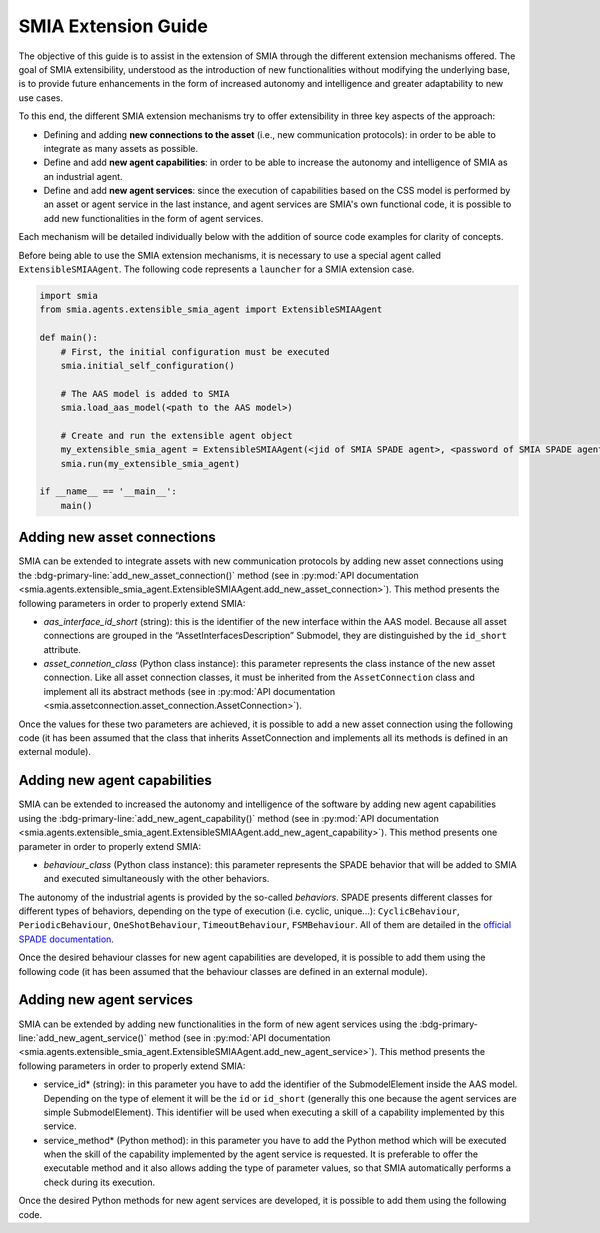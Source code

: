 SMIA Extension Guide
====================

.. _SMIA Extension Guide:

The objective of this guide is to assist in the extension of SMIA through the different extension mechanisms offered. The goal of SMIA extensibility, understood as the introduction of new functionalities without modifying the underlying base, is to provide future enhancements in the form of increased autonomy and intelligence and greater adaptability to new use cases.

To this end, the different SMIA extension mechanisms try to offer extensibility in three key aspects of the approach:

- Defining and adding **new connections to the asset** (i.e., new communication protocols): in order to be able to integrate as many assets as possible.
- Define and add **new agent capabilities**: in order to be able to increase the autonomy and intelligence of SMIA as an industrial agent.
- Define and add **new agent services**: since the execution of capabilities based on the CSS model is performed by an asset or agent service in the last instance, and agent services are SMIA's own functional code, it is possible to add new functionalities in the form of agent services.

Each mechanism will be detailed individually below with the addition of source code examples for clarity of concepts.

Before being able to use the SMIA extension mechanisms, it is necessary to use a special agent called ``ExtensibleSMIAAgent``. The following code represents a ``launcher`` for a SMIA extension case.

.. code:: python

    import smia
    from smia.agents.extensible_smia_agent import ExtensibleSMIAAgent

    def main():
        # First, the initial configuration must be executed
        smia.initial_self_configuration()

        # The AAS model is added to SMIA
        smia.load_aas_model(<path to the AAS model>)

        # Create and run the extensible agent object
        my_extensible_smia_agent = ExtensibleSMIAAgent(<jid of SMIA SPADE agent>, <password of SMIA SPADE agent>)
        smia.run(my_extensible_smia_agent)

    if __name__ == '__main__':
        main()

.. seealso::

    The ExtensibleSMIAAgent source code is available within the API documentation section: :py:mod:`smia.agents.extensible_smia_agent.ExtensibleSMIAAgent`.

Adding new asset connections
----------------------------

SMIA can be extended to integrate assets with new communication protocols by adding new asset connections using the :bdg-primary-line:`add_new_asset_connection()` method (see in :py:mod:`API documentation <smia.agents.extensible_smia_agent.ExtensibleSMIAAgent.add_new_asset_connection>`). This method presents the following parameters in order to properly extend SMIA:

- *aas_interface_id_short* (string): this is the identifier of the new interface within the AAS model. Because all asset connections are grouped in the “AssetInterfacesDescription” Submodel, they are distinguished by the ``id_short`` attribute.
- *asset_connetion_class* (Python class instance): this parameter represents the class instance of the new asset connection. Like all asset connection classes, it must be inherited from the ``AssetConnection`` class and implement all its abstract methods (see in :py:mod:`API documentation <smia.assetconnection.asset_connection.AssetConnection>`).

Once the values for these two parameters are achieved, it is possible to add a new asset connection using the following code (it has been assumed that the class that inherits AssetConnection and implements all its methods is defined in an external module).

.. dropdown:: Source code example for adding a new asset connection
    :octicon:`code;1em;sd-text-primary`

    .. code:: python

        import smia
        from smia.agents.extensible_smia_agent import ExtensibleSMIAAgent
        from my_asset_connections import NewAssetConnection

        def main():
            smia.initial_self_configuration()
            smia.load_aas_model(<path to the AAS model>)
            my_extensible_smia_agent = ExtensibleSMIAAgent(<jid of SMIA SPADE agent>, <password of SMIA SPADE agent>)

            # The instance of the new asset connection class is created and added to SMIA
            new_asset_connection_class = NewAssetConnection()
            my_extensible_smia_agent.add_new_asset_connection('new_aas_interface_id_short', new_asset_connection_class)

            smia.run(my_extensible_smia_agent)

        if __name__ == '__main__':
            main()

Adding new agent capabilities
-----------------------------

SMIA can be extended to increased the autonomy and intelligence of the software by adding new agent capabilities using the :bdg-primary-line:`add_new_agent_capability()` method (see in :py:mod:`API documentation <smia.agents.extensible_smia_agent.ExtensibleSMIAAgent.add_new_agent_capability>`). This method presents one parameter in order to properly extend SMIA:

- *behaviour_class* (Python class instance): this parameter represents the SPADE behavior that will be added to SMIA and executed simultaneously with the other behaviors.

The autonomy of the industrial agents is provided by the so-called *behaviors*. SPADE presents different classes for different types of behaviors, depending on the type of execution (i.e. cyclic, unique...): ``CyclicBehaviour``, ``PeriodicBehaviour``, ``OneShotBehaviour``, ``TimeoutBehaviour``, ``FSMBehaviour``. All of them are detailed in the `official SPADE documentation <https://spade-mas.readthedocs.io/en/latest/behaviours.html>`_.

Once the desired behaviour classes for new agent capabilities are developed, it is possible to add them using the following code (it has been assumed that the behaviour classes are defined in an external module).

.. dropdown:: Source code example for adding a new agent capability
    :octicon:`code;1em;sd-text-primary`

    .. code:: python

        import smia
        from smia.agents.extensible_smia_agent import ExtensibleSMIAAgent
        from my_agent_capabilities import NewCyclicBehaviour, NewOneShotBehaviour

        def main():
            smia.initial_self_configuration()
            smia.load_aas_model(<path to the AAS model>)
            my_extensible_smia_agent = ExtensibleSMIAAgent(<jid of SMIA SPADE agent>, <password of SMIA SPADE agent>)

            # The instance of the new agent capability classes are created and added to SMIA
            new_cyclic_agent_capability = NewCyclicBehaviour()
            new_oneshot_agent_capability = NewOneShotBehaviour()
            my_extensible_smia_agent.add_new_agent_capability(new_cyclic_agent_capability)
            my_extensible_smia_agent.add_new_agent_capability(new_oneshot_agent_capability)

            smia.run(my_extensible_smia_agent)

        if __name__ == '__main__':
            main()

Adding new agent services
-------------------------

SMIA can be extended by adding new functionalities in the form of new agent services using the :bdg-primary-line:`add_new_agent_service()` method (see in :py:mod:`API documentation <smia.agents.extensible_smia_agent.ExtensibleSMIAAgent.add_new_agent_service>`). This method presents the following parameters in order to properly extend SMIA:

- service_id* (string): in this parameter you have to add the identifier of the SubmodelElement inside the AAS model. Depending on the type of element it will be the ``id`` or ``id_short`` (generally this one because the agent services are simple SubmodelElement). This identifier will be used when executing a skill of a capability implemented by this service.
- service_method* (Python method): in this parameter you have to add the Python method which will be executed when the skill of the capability implemented by the agent service is requested. It is preferable to offer the executable method and it also allows adding the type of parameter values, so that SMIA automatically performs a check during its execution.

Once the desired Python methods for new agent services are developed, it is possible to add them using the following code.

.. dropdown:: Source code example for adding a new agent service
    :octicon:`code;1em;sd-text-primary`

    .. code:: python

        import smia
        from smia.agents.extensible_smia_agent import ExtensibleSMIAAgent
        from my_agent_capabilities import NewCyclicBehaviour, NewOneShotBehaviour

        async def new_asset_service_async():
            print("New asynchronous asset service without parameters.")

        def new_asset_service_with_params(param1, param2):
            print("New synchronous asset service with params: {}, {}".format(param1, param2))

        def main():
            smia.initial_self_configuration()
            smia.load_aas_model(<path to the AAS model>)
            my_extensible_smia_agent = ExtensibleSMIAAgent(<jid of SMIA SPADE agent>, <password of SMIA SPADE agent>)

            # The methods of the new agent services are added to SMIA
            my_extensible_smia_agent.add_new_agent_service('new_service_async_id_short', new_asset_service_async)
            my_extensible_smia_agent.add_new_agent_service('new_service_params_id_short', new_asset_service_with_params)

            smia.run(my_extensible_smia_agent)

        if __name__ == '__main__':
            main()


